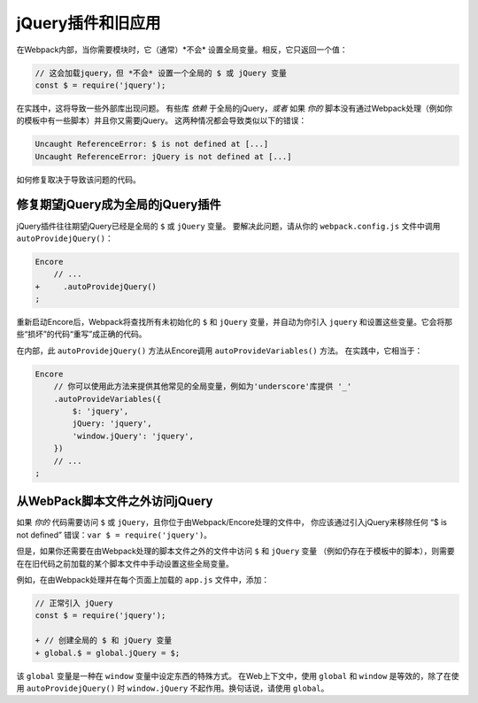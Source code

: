 jQuery插件和旧应用
======================================

在Webpack内部，当你需要模块时，它（通常）*不会* 设置全局变量。相反，它只返回一个值：

.. code-block:: javascript

    // 这会加载jquery，但 *不会* 设置一个全局的 $ 或 jQuery 变量
    const $ = require('jquery');

在实践中，这将导致一些外部库出现问题。
有些库 *依赖* 于全局的jQuery，*或者* 如果 *你的* 脚本没有通过Webpack处理（例如你的模板中有一些脚本）并且你又需要jQuery。
这两种情况都会导致类似以下的错误：

.. code-block:: text

    Uncaught ReferenceError: $ is not defined at [...]
    Uncaught ReferenceError: jQuery is not defined at [...]

如何修复取决于导致该问题的代码。

.. _encore-autoprovide-jquery:

修复期望jQuery成为全局的jQuery插件
-----------------------------------------------------

jQuery插件往往期望jQuery已经是全局的 ``$`` 或 ``jQuery`` 变量。
要解决此问题，请从你的 ``webpack.config.js`` 文件中调用 ``autoProvidejQuery()``：

.. code-block:: diff

    Encore
        // ...
    +     .autoProvidejQuery()
    ;

重新启动Encore后，Webpack将查找所有未初始化的 ``$`` 和 ``jQuery`` 变量，并自动为你引入
``jquery`` 和设置这些变量。它会将那些“损坏”的代码“重写”成正确的代码。

在内部，此 ``autoProvidejQuery()`` 方法从Encore调用 ``autoProvideVariables()`` 方法。
在实践中，它相当于：

.. code-block:: javascript

    Encore
        // 你可以使用此方法来提供其他常见的全局变量，例如为'underscore'库提供 '_'
        .autoProvideVariables({
            $: 'jquery',
            jQuery: 'jquery',
            'window.jQuery': 'jquery',
        })
        // ...
    ;

从WebPack脚本文件之外访问jQuery
---------------------------------------------------------

如果 *你的* 代码需要访问 ``$`` 或 ``jQuery``，且你位于由Webpack/Encore处理的文件中，
你应该通过引入jQuery来移除任何 “$ is not defined” 错误：``var $ = require('jquery')``。

但是，如果你还需要在由Webpack处理的脚本文件之外的文件中访问 ``$`` 和 ``jQuery`` 变量
（例如仍存在于模板中的脚本），则需要在在旧代码之前加载的某个脚本文件中手动设置这些全局变量。

例如，在由Webpack处理并在每个页面上加载的 ``app.js`` 文件中，添加：

.. code-block:: diff

    // 正常引入 jQuery
    const $ = require('jquery');

    + // 创建全局的 $ 和 jQuery 变量
    + global.$ = global.jQuery = $;

该 ``global`` 变量是一种在 ``window`` 变量中设定东西的特殊方式。
在Web上下文中，使用 ``global`` 和 ``window`` 是等效的，除了在使用
``autoProvidejQuery()`` 时 ``window.jQuery`` 不起作用。换句话说，请使用 ``global``。
